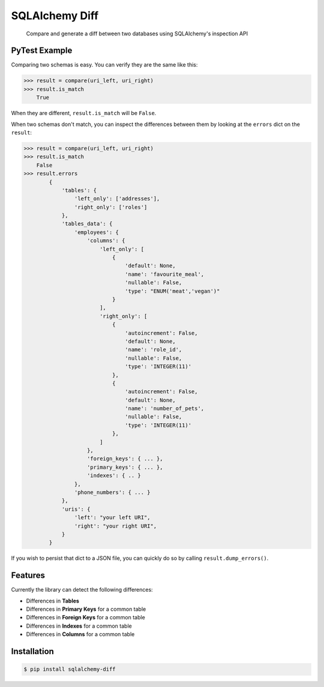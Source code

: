 SQLAlchemy Diff
===============

.. pull-quote::

    Compare and generate a diff between two databases using SQLAlchemy's
    inspection API


PyTest Example
--------------

Comparing two schemas is easy. You can verify they are the same like
this:

.. code-block:: Python

    >>> result = compare(uri_left, uri_right)
    >>> result.is_match
        True


When they are different, ``result.is_match`` will be ``False``.

When two schemas don't match, you can inspect the differences between
them by looking at the ``errors`` dict on the ``result``:

.. code-block:: Python

    >>> result = compare(uri_left, uri_right)
    >>> result.is_match
        False
    >>> result.errors
            {
                'tables': {
                    'left_only': ['addresses'],
                    'right_only': ['roles']
                },
                'tables_data': {
                    'employees': {
                        'columns': {
                            'left_only': [
                                {
                                    'default': None,
                                    'name': 'favourite_meal',
                                    'nullable': False,
                                    'type': "ENUM('meat','vegan')"
                                }
                            ],
                            'right_only': [
                                {
                                    'autoincrement': False,
                                    'default': None,
                                    'name': 'role_id',
                                    'nullable': False,
                                    'type': 'INTEGER(11)'
                                },
                                {
                                    'autoincrement': False,
                                    'default': None,
                                    'name': 'number_of_pets',
                                    'nullable': False,
                                    'type': 'INTEGER(11)'
                                },
                            ]
                        },
                        'foreign_keys': { ... },
                        'primary_keys': { ... },
                        'indexes': { .. }
                    },
                    'phone_numbers': { ... }
                },
                'uris': {
                    'left': "your left URI",
                    'right': "your right URI",
                }
            }


If you wish to persist that dict to a JSON file, you can quickly do so
by calling ``result.dump_errors()``.


Features
--------

Currently the library can detect the following differences:

- Differences in **Tables**
- Differences in **Primary Keys** for a common table
- Differences in **Foreign Keys** for a common table
- Differences in **Indexes** for a common table
- Differences in **Columns** for a common table


Installation
------------

.. code-block:: bash

    $ pip install sqlalchemy-diff
